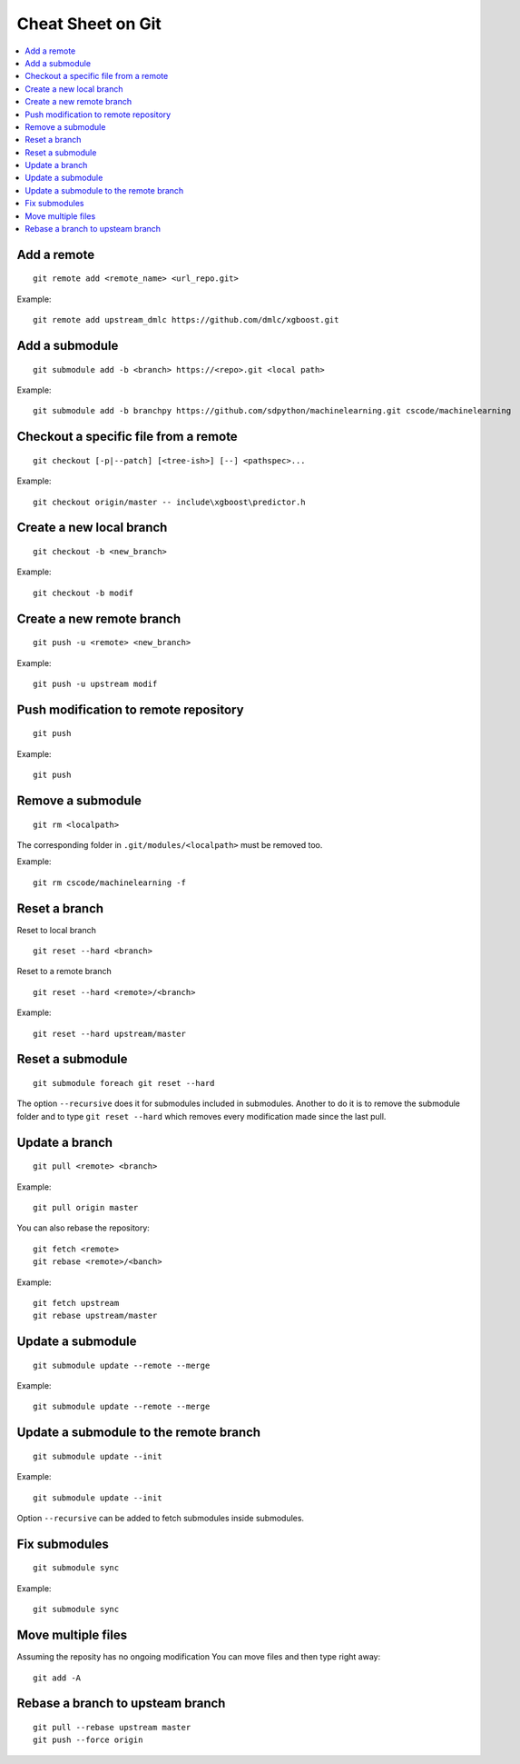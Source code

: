 
.. _l-cheatsheet-git:

Cheat Sheet on Git
==================

.. contents::
    :local:

Add a remote
++++++++++++

::

    git remote add <remote_name> <url_repo.git>

Example::

    git remote add upstream_dmlc https://github.com/dmlc/xgboost.git

Add a submodule
+++++++++++++++

::

    git submodule add -b <branch> https://<repo>.git <local path>

Example::

    git submodule add -b branchpy https://github.com/sdpython/machinelearning.git cscode/machinelearning

Checkout a specific file from a remote
++++++++++++++++++++++++++++++++++++++

::

    git checkout [-p|--patch] [<tree-ish>] [--] <pathspec>...

Example::

    git checkout origin/master -- include\xgboost\predictor.h

Create a new local branch
+++++++++++++++++++++++++

::

    git checkout -b <new_branch>

Example::

    git checkout -b modif

Create a new remote branch
++++++++++++++++++++++++++

::

    git push -u <remote> <new_branch>

Example::

    git push -u upstream modif

Push modification to remote repository
++++++++++++++++++++++++++++++++++++++

::

    git push

Example::

    git push

Remove a submodule
++++++++++++++++++

::

    git rm <localpath>

The corresponding folder in ``.git/modules/<localpath>`` must be removed too.

Example::

    git rm cscode/machinelearning -f

Reset a branch
++++++++++++++

Reset to local branch

::

    git reset --hard <branch>

Reset to a remote branch

::

    git reset --hard <remote>/<branch>

Example:

::

    git reset --hard upstream/master

Reset a submodule
+++++++++++++++++

::

    git submodule foreach git reset --hard

The option ``--recursive`` does it for submodules included
in submodules. Another to do it is to remove the submodule
folder and to type ``git reset --hard`` which removes
every modification made since the last pull.

Update a branch
+++++++++++++++

::

    git pull <remote> <branch>

Example::

    git pull origin master

You can also rebase the repository:

::

    git fetch <remote>
    git rebase <remote>/<banch>

Example::

    git fetch upstream
    git rebase upstream/master

Update a submodule
++++++++++++++++++

::

    git submodule update --remote --merge

Example::

    git submodule update --remote --merge

Update a submodule to the remote branch
+++++++++++++++++++++++++++++++++++++++

::

    git submodule update --init

Example::

    git submodule update --init

Option ``--recursive`` can be added to fetch
submodules inside submodules.

Fix submodules
++++++++++++++

::

    git submodule sync

Example::

    git submodule sync

Move multiple files
+++++++++++++++++++

Assuming the reposity has no ongoing modification
You can move files and then type right away:

::

    git add -A

Rebase a branch to upsteam branch
+++++++++++++++++++++++++++++++++

::

    git pull --rebase upstream master
    git push --force origin
